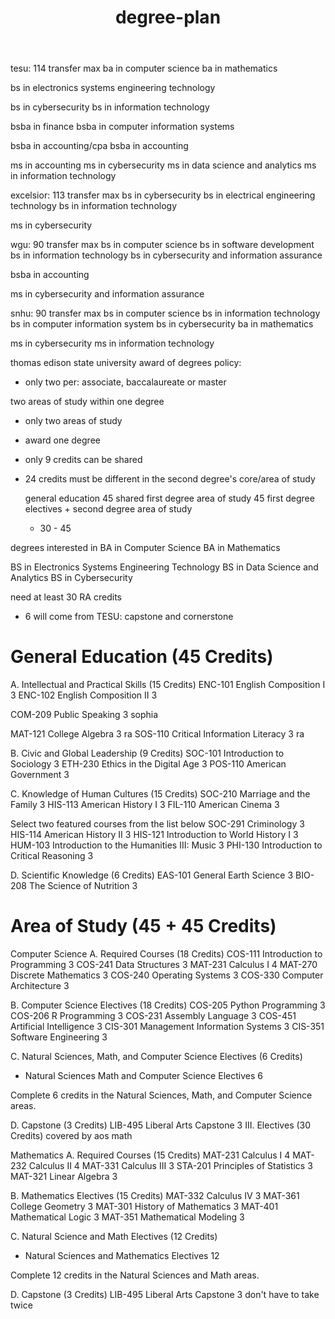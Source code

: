 :PROPERTIES:
:ID:       bf0b716d-2624-4e94-acc3-f8e4453d0a0b
:END:
#+title: degree-plan

tesu: 114 transfer max
  ba in computer science
  ba in mathematics

  bs in electronics systems engineering technology

  bs in cybersecurity
  bs in information technology

  bsba in finance
  bsba in computer information systems

  bsba in accounting/cpa
  bsba in accounting

  ms in accounting
  ms in cybersecurity
  ms in data science and analytics
  ms in information technology

excelsior: 113 transfer max
  bs in cybersecurity
  bs in electrical engineering technology
  bs in information technology

  ms in cybersecurity

wgu: 90 transfer max
  bs in computer science
  bs in software development
  bs in information technology
  bs in cybersecurity and information assurance

  bsba in accounting

  ms in cybersecurity and information assurance

snhu: 90 transfer max
  bs in computer science
  bs in information technology
  bs in computer information system
  bs in cybersecurity
  ba in mathematics

  ms in cybersecurity
  ms in information technology

thomas edison state university
award of degrees policy:
+ only two per: associate, baccalaureate or master
two areas of study within one degree
+ only two areas of study
+ award one degree
+ only 9 credits can be shared
+ 24 credits must be different in the second degree's core/area of study

  general education 45 shared
  first degree area of study 45
  first degree electives + second degree area of study
  + 30 - 45
degrees interested in
BA in Computer Science
BA in Mathematics

BS in Electronics Systems Engineering Technology
BS in Data Science and Analytics
BS in Cybersecurity

need at least 30 RA credits
+ 6 will come from TESU: capstone and cornerstone

* General Education (45 Credits)

A. Intellectual and Practical Skills (15 Credits)
ENC-101 	English Composition I	3
ENC-102 	English Composition II	3

COM-209 	Public Speaking	3
sophia

MAT-121 	College Algebra	3
ra
SOS-110 	Critical Information Literacy	3
ra

B. Civic and Global Leadership (9 Credits)
SOC-101 	Introduction to Sociology	3
ETH-230 	Ethics in the Digital Age	3
POS-110 	American Government	3

C. Knowledge of Human Cultures (15 Credits)
SOC-210 	Marriage and the Family	3
HIS-113 	American History I	3
FIL-110 	American Cinema	3

Select two featured courses from the list below
SOC-291 	Criminology	3
HIS-114 	American History II	3
HIS-121 	Introduction to World History I	3
HUM-103 	Introduction to the Humanities III: Music	3
PHI-130 	Introduction to Critical Reasoning	3

D. Scientific Knowledge (6 Credits)
EAS-101 	General Earth Science	3
BIO-208 	The Science of Nutrition	3

* Area of Study (45 + 45 Credits)
Computer Science
A. Required Courses (18 Credits)
COS-111 	Introduction to Programming	3
COS-241 	Data Structures	3
MAT-231 	Calculus I	4
MAT-270 	Discrete Mathematics	3
COS-240 	Operating Systems	3
COS-330 	Computer Architecture	3

B. Computer Science Electives (18 Credits)
COS-205 	Python Programming	3
COS-206 	R Programming	3
COS-231 	Assembly Language	3
COS-451 	Artificial Intelligence	3
CIS-301 	Management Information Systems	3
CIS-351 	Software Engineering	3


C. Natural Sciences, Math, and Computer Science Electives (6 Credits)
-	Natural Sciences Math and Computer Science Electives	6
Complete 6 credits in the Natural Sciences, Math, and Computer Science areas.

D. Capstone (3 Credits)
LIB-495 	Liberal Arts Capstone	3
III. Electives (30 Credits) covered by aos math

Mathematics
A. Required Courses (15 Credits)
MAT-231 	Calculus I	4
MAT-232 	Calculus II	4
MAT-331 	Calculus III	3
STA-201 	Principles of Statistics	3
MAT-321 	Linear Algebra	3

B. Mathematics Electives (15 Credits)
MAT-332 	Calculus IV	3
MAT-361 	College Geometry	3
MAT-301 	History of Mathematics	3
MAT-401 	Mathematical Logic	3
MAT-351 	Mathematical Modeling	3

C. Natural Science and Math Electives (12 Credits)
-	Natural Sciences and Mathematics Electives	12
Complete 12 credits in the Natural Sciences and Math areas.

D. Capstone (3 Credits)
LIB-495 	Liberal Arts Capstone	3 don't have to take twice
